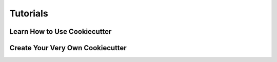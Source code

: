 =========
Tutorials
=========

Learn How to Use Cookiecutter
-----------------------------


Create Your Very Own Cookiecutter
---------------------------------
